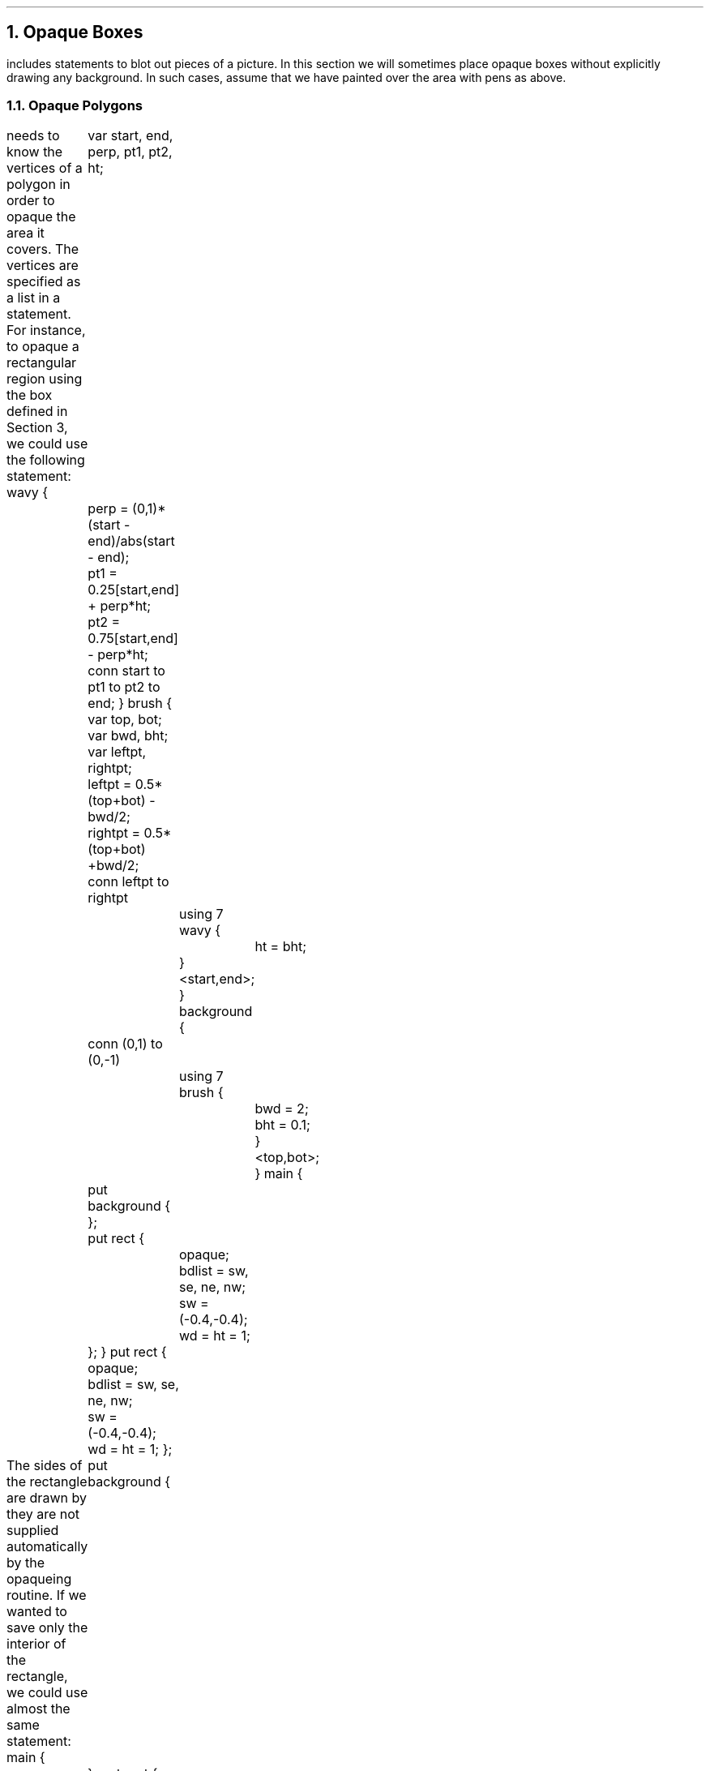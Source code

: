 .NH 1
Opaque Boxes
.PP
\*(id includes statements to blot out pieces
of a picture.
In this section we will sometimes place opaque boxes
without explicitly drawing any background.
In such cases, assume
that we have painted over
the area with pens as above.
.NH 2
Opaque Polygons
.PP
\*(id needs to know the vertices of a polygon in order
to opaque the area it covers.
The vertices are specified as a list in a
.IT bdlist
statement.
For instance, to opaque a rectangular region using the
.IT rect
box defined in Section 3, we could use the following statement:
.IS
...libfile rect
wavy {
	var start, end, perp, pt1, pt2, ht;
	perp = (0,1)*(start - end)/abs(start - end);
	pt1 = 0.25[start,end] + perp*ht;
	pt2 = 0.75[start,end] - perp*ht;
	conn start to pt1 to pt2 to end;
}
brush {
	var top, bot;
	var bwd, bht;
	var leftpt, rightpt;
	leftpt = 0.5*(top+bot) - bwd/2;
	rightpt = 0.5*(top+bot) +bwd/2;
	conn leftpt to rightpt
		using 7 wavy {
			ht = bht;
		}<start,end>;
}
background {
	conn (0,1) to (0,-1)
		using 7 brush {
			bwd = 2;
			bht = 0.1;
			}<top,bot>;
}
main {
	put background {
	};
	put rect {
		opaque;
		bdlist = sw, se, ne, nw;
		sw = (-0.4,-0.4);
		wd = ht = 1;
	};
}
.IF
.P1
put rect {
	opaque;
	bdlist = sw, se, ne, nw;
	sw = (-0.4,-0.4);
	wd = ht = 1;
};




.P2
.LP
The sides of the rectangle are drawn by
.IT rect :
they are not supplied automatically by the opaqueing routine.
If we wanted to save only the interior of the rectangle,
we could use almost the same statement:
.IS
...minx -1.0
...maxx 1.0
...miny -1.0
...maxy 1.0
main {
	put background {
	};
put rect {
	opaque exterior;
	bdlist = sw, se, ne, nw;
	sw = (-0.4,-0.4);
	wd = ht = 1;
};
}
.IF
.P1
put rect {
	opaque exterior;
	bdlist = sw, se, ne, nw;
	sw = (-0.4,-0.4);
	wd = ht = 1;
};
.P2
.PP
If we plan to opaque a lot of rectangles,
we should include a
.IT bdlist
in the definition of
.IT rect .
Such a default
.IT bdlist
would be referenced only if the parameter section
of the put statement included an opaque statement
.IT and
did not include its own
.IT bdlist .
.NH 2
Opaque Circular Arc Polygons
.PP
The edges of opaque regions can also be circular arcs.
.Ts
This generalization of the simple boundary statement
is the most recent addition to \*(id.
It avoids treating circles and their sectors and segments
as special cases, and makes opaqueing circular
arc polygons much easier.
.Te
.LP
To specify a circular arc edge, one gives its endpoints
and a point through which it passes;
this ``pass-through'' point is marked in the boundary
list by the symbol ``\f8^\fP''.
For example, the boundary list for the sector shown below is
.IS
...libfile sector
main {
	put background {
	};
put sector {
	center = (-1,-1);
	radius = 2;
	startang = 30;
	endang = 60;
	opaque;
};
}
.IF
.P1
boundary = center, cis(30), ^ cis(45), cis(60);





.P2
.PP
Another common opaque arc is the segment:
.IS
...libfile segment
main {
	put background {
	};
put segment {
	center = (-1,-1);
	radius = 2;
	startang = 0;
	endang = 90;
	opaque;
};
}
.IF
.P1
boundary = cis(0), ^ cis(45), cis(90);










.P2
.PP
One can construct an opaque circle out of two semicircular edges:
.IS
...libfile circle
main {
	put background {
	};
put circle {
	radius = 0.5;
	center = 0;
	opaque;
};
put circle {
	radius = 1;
	center = 0;
	opaque exterior;
};
}
.IF
.P1
boundary = cis(0), ^ cis(90), cis(180), ^ cis(270);






.P2
.LP
Here, the outer circle has an opaque exterior,
while the inner circle has an opaque interior.
.NH 2
Order is Important
.PP
Without the ability to opaque,
the order in which boxes are put does not matter.
But when some boxes are opaque, order obviously
.IT does
matter.
Put statements are executed
in the order in which they appear in the box definition.
When an opaque box is drawn, the opaquing is done
.IT first ,
then the lines of the box are drawn;
so, for instance, an opaque
.IT listnode
does include the line down its middle separating its
.IT info
field from its
.IT next
field.
.NH 2
Some Hard Facts
.PP
Neither text nor splines can be used to opaque objects,
nor will they be clipped properly if they are in a
picture and an opaque box is placed over them.
.Ts
The problem with text is that \*(id operates as a \*(tf preprocessor,
so it cannot determine anything about the size of the
text, and it needs to know that if it is to do anything
involving opaquing and text.
.Te
.Ts
The problem with splines is more subtle.
When a line or circular arc is chopped,
it is easy to specify the lines or circular arcs that remain.
But when a spline is chopped, the guiding points of the resulting curve pieces
are hard to determine.
.Te
.
.\" --------------------------------------------------------------------
.\" Emacs settings
.\" --------------------------------------------------------------------
.
.\" Local Variables:
.\" mode: nroff
.\" End:
